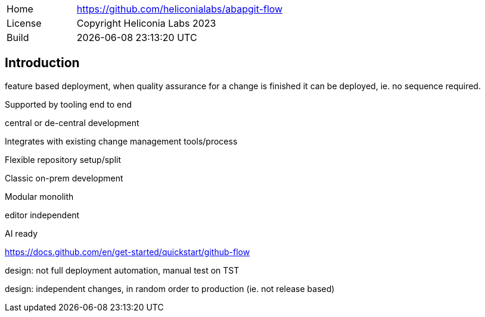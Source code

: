 [cols="1,3",frame=none,grid=none]
|===
|Home
|link:https://github.com/heliconialabs/abapgit-flow[https://github.com/heliconialabs/abapgit-flow]

|License
|Copyright Heliconia Labs 2023

|Build
|{docdatetime}
|===

== Introduction

feature based deployment, when quality assurance for a change is finished it can be deployed, ie. no sequence required.

Supported by tooling end to end

central or de-central development

Integrates with existing change management tools/process

Flexible repository setup/split

Classic on-prem development

Modular monolith

editor independent

AI ready

https://docs.github.com/en/get-started/quickstart/github-flow

design: not full deployment automation, manual test on TST

design: independent changes, in random order to production (ie. not release based)